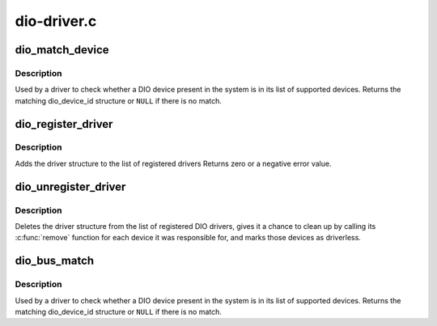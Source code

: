 .. -*- coding: utf-8; mode: rst -*-

============
dio-driver.c
============


.. _`dio_match_device`:

dio_match_device
================

.. c:function:: const struct dio_device_id *dio_match_device (const struct dio_device_id *ids, const struct dio_dev *d)

    Tell if a DIO device structure has a matching DIO device id structure

    :param const struct dio_device_id \*ids:
        array of DIO device id structures to search in

    :param const struct dio_dev \*d:
        the DIO device structure to match against



.. _`dio_match_device.description`:

Description
-----------

Used by a driver to check whether a DIO device present in the
system is in its list of supported devices. Returns the matching
dio_device_id structure or ``NULL`` if there is no match.



.. _`dio_register_driver`:

dio_register_driver
===================

.. c:function:: int dio_register_driver (struct dio_driver *drv)

    register a new DIO driver

    :param struct dio_driver \*drv:
        the driver structure to register



.. _`dio_register_driver.description`:

Description
-----------

Adds the driver structure to the list of registered drivers
Returns zero or a negative error value.



.. _`dio_unregister_driver`:

dio_unregister_driver
=====================

.. c:function:: void dio_unregister_driver (struct dio_driver *drv)

    unregister a DIO driver

    :param struct dio_driver \*drv:
        the driver structure to unregister



.. _`dio_unregister_driver.description`:

Description
-----------

Deletes the driver structure from the list of registered DIO drivers,
gives it a chance to clean up by calling its :c:func:`remove` function for
each device it was responsible for, and marks those devices as
driverless.



.. _`dio_bus_match`:

dio_bus_match
=============

.. c:function:: int dio_bus_match (struct device *dev, struct device_driver *drv)

    Tell if a DIO device structure has a matching DIO device id structure

    :param struct device \*dev:
        the DIO device structure to match against

    :param struct device_driver \*drv:
        the :c:type:`struct device_driver <device_driver>` that points to the array of DIO device id structures to search



.. _`dio_bus_match.description`:

Description
-----------

Used by a driver to check whether a DIO device present in the
system is in its list of supported devices. Returns the matching
dio_device_id structure or ``NULL`` if there is no match.


